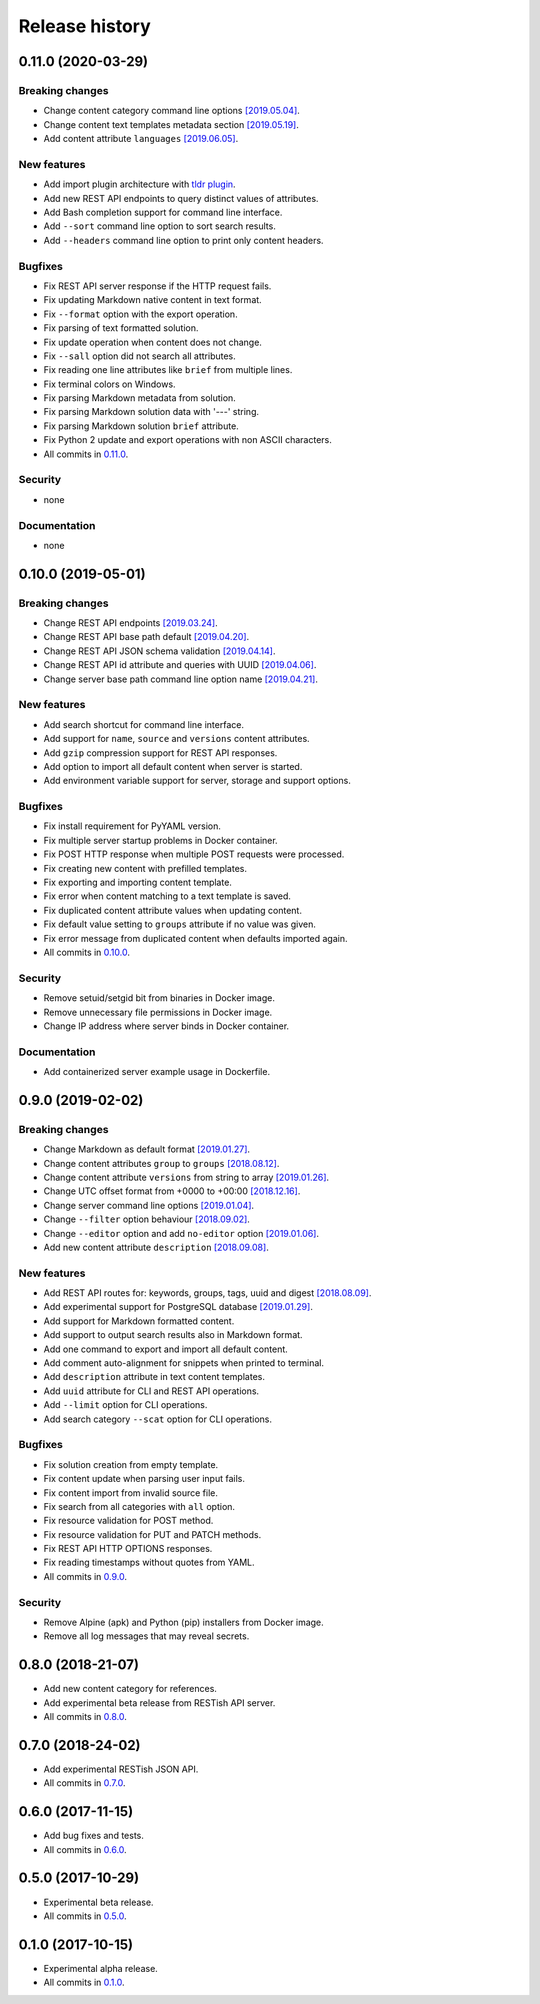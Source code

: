 .. :changelog:

Release history
===============

0.11.0 (2020-03-29)
-------------------

Breaking changes
~~~~~~~~~~~~~~~~

* Change content category command line options `[2019.05.04]`_.
* Change content text templates metadata section `[2019.05.19]`_.
* Add content attribute ``languages`` `[2019.06.05]`_.

New features
~~~~~~~~~~~~

* Add import plugin architecture with `tldr plugin`_.
* Add new REST API endpoints to query distinct values of attributes.
* Add Bash completion support for command line interface.
* Add ``--sort`` command line option to sort search results.
* Add ``--headers`` command line option to print only content headers.

Bugfixes
~~~~~~~~

* Fix REST API server response if the HTTP request fails.
* Fix updating Markdown native content in text format.
* Fix ``--format`` option with the export operation.
* Fix parsing of text formatted solution.
* Fix update operation when content does not change.
* Fix ``--sall`` option did not search all attributes.
* Fix reading one line attributes like ``brief`` from multiple lines.
* Fix terminal colors on Windows.
* Fix parsing Markdown metadata from solution.
* Fix parsing Markdown solution data with '---' string.
* Fix parsing Markdown solution ``brief`` attribute.
* Fix Python 2 update and export operations with non ASCII characters.
* All commits in `0.11.0`_.

Security
~~~~~~~~

* none

Documentation
~~~~~~~~~~~~~

* none

0.10.0 (2019-05-01)
-------------------

Breaking changes
~~~~~~~~~~~~~~~~

* Change REST API endpoints `[2019.03.24]`_.
* Change REST API base path default `[2019.04.20]`_.
* Change REST API JSON schema validation `[2019.04.14]`_.
* Change REST API id attribute and queries with UUID `[2019.04.06]`_.
* Change server base path command line option name `[2019.04.21]`_.

New features
~~~~~~~~~~~~

* Add search shortcut for command line interface.
* Add support for ``name``, ``source`` and ``versions`` content attributes.
* Add ``gzip`` compression support for REST API responses.
* Add option to import all default content when server is started.
* Add environment variable support for server, storage and support options.

Bugfixes
~~~~~~~~

* Fix install requirement for PyYAML version.
* Fix multiple server startup problems in Docker container.
* Fix POST HTTP response when multiple POST requests were processed.
* Fix creating new content with prefilled templates.
* Fix exporting and importing content template.
* Fix error when content matching to a text template is saved.
* Fix duplicated content attribute values when updating content.
* Fix default value setting to ``groups`` attribute if no value was given.
* Fix error message from duplicated content when defaults imported again.
* All commits in `0.10.0`_.

Security
~~~~~~~~

* Remove setuid/setgid bit from binaries in Docker image.
* Remove unnecessary file permissions in Docker image.
* Change IP address where server binds in Docker container.

Documentation
~~~~~~~~~~~~~

* Add containerized server example usage in Dockerfile.

0.9.0 (2019-02-02)
------------------

Breaking changes
~~~~~~~~~~~~~~~~

* Change Markdown as default format `[2019.01.27]`_.
* Change content attributes ``group`` to ``groups`` `[2018.08.12]`_.
* Change content attribute ``versions`` from string to array `[2019.01.26]`_.
* Change UTC offset format from +0000 to +00:00 `[2018.12.16]`_.
* Change server command line options `[2019.01.04]`_.
* Change ``--filter`` option behaviour `[2018.09.02]`_.
* Change ``--editor`` option and add ``no-editor`` option `[2019.01.06]`_.
* Add new content attribute ``description`` `[2018.09.08]`_.

New features
~~~~~~~~~~~~

* Add REST API routes for: keywords, groups, tags, uuid and digest `[2018.08.09]`_.
* Add experimental support for PostgreSQL database `[2019.01.29]`_.
* Add support for Markdown formatted content.
* Add support to output search results also in Markdown format.
* Add one command to export and import all default content.
* Add comment auto-alignment for snippets when printed to terminal.
* Add ``description`` attribute in text content templates.
* Add ``uuid`` attribute for CLI and REST API operations.
* Add ``--limit`` option for CLI operations.
* Add search category ``--scat`` option for CLI operations.

Bugfixes
~~~~~~~~

* Fix solution creation from empty template.
* Fix content update when parsing user input fails.
* Fix content import from invalid source file.
* Fix search from all categories with ``all`` option.
* Fix resource validation for POST method.
* Fix resource validation for PUT and PATCH methods.
* Fix REST API HTTP OPTIONS responses.
* Fix reading timestamps without quotes from YAML.
* All commits in `0.9.0`_.

Security
~~~~~~~~

* Remove Alpine (apk) and Python (pip) installers from Docker image.
* Remove all log messages that may reveal secrets.

0.8.0 (2018-21-07)
------------------

* Add new content category for references.
* Add experimental beta release from RESTish API server.
* All commits in `0.8.0`_.

0.7.0 (2018-24-02)
------------------

* Add experimental RESTish JSON API.
* All commits in `0.7.0`_.

0.6.0 (2017-11-15)
------------------

* Add bug fixes and tests.
* All commits in `0.6.0`_.

0.5.0 (2017-10-29)
------------------

* Experimental beta release.
* All commits in `0.5.0`_.

0.1.0 (2017-10-15)
------------------

* Experimental alpha release.
* All commits in `0.1.0`_.

.. _0.11.0: https://github.com/heilaaks/snippy/compare/v0.10.0...master
.. _0.10.0: https://github.com/heilaaks/snippy/compare/v0.9.0...master
.. _0.9.0: https://github.com/heilaaks/snippy/compare/v0.8.0...heilaaks:v0.9.0
.. _0.8.0: https://github.com/heilaaks/snippy/compare/v0.7.0...heilaaks:v0.8.0
.. _0.7.0: https://github.com/heilaaks/snippy/compare/v0.6.0...heilaaks:v0.7.0
.. _0.6.0: https://github.com/heilaaks/snippy/compare/v0.5.0...heilaaks:v0.6.0
.. _0.5.0: https://github.com/heilaaks/snippy/compare/v0.1.0...heilaaks:v0.5.0
.. _0.1.0: https://github.com/heilaaks/snippy/compare/ce6395137b...heilaaks:v0.1.0
.. _`[2019.01.27]`: https://github.com/heilaaks/snippy/commit/83aa4bb3072fe0fbb5a1c0477ba99c477fc0a3a2
.. _`[2018.08.12]`: https://github.com/heilaaks/snippy/commit/08394b6acaf8d1e0c7971e5fe4de95c04c54790b
.. _`[2019.01.26]`: https://github.com/heilaaks/snippy/commit/f9fadb04d26d3fbc75d12c198d9b1fff1d10cf90
.. _`[2018.12.16]`: https://github.com/heilaaks/snippy/commit/1b00a4d9179bf67ada56f7ee624e851e884c7f6a
.. _`[2019.01.04]`: https://github.com/heilaaks/snippy/commit/6f878407320fa1eb8834df5402db977943c55c87
.. _`[2018.09.02]`: https://github.com/heilaaks/snippy/commit/4be86cff53ea4d9cdb358ed487420a67d9f5bcbe
.. _`[2019.01.06]`: https://github.com/heilaaks/snippy/commit/6a289657e22952ad8276b0bb6062ca8e909ded77
.. _`[2018.09.08]`: https://github.com/heilaaks/snippy/commit/8d9b0558809e56ce40798f61c8636e04307743ed
.. _`[2018.08.09]`: https://github.com/heilaaks/snippy/commit/9e7e9f90e5df54f9930371617114d34e791be2ac
.. _`[2019.01.29]`: https://github.com/heilaaks/snippy/commit/6e60886d5f78d49952cd6b977db3a9b6f803f092
.. _`[2019.03.24]`: https://github.com/heilaaks/snippy/commit/063426d8c7bee05b620fa85cbf6ca81b1e96f45b
.. _`[2019.04.06]`: https://github.com/heilaaks/snippy/commit/c9f2efda31294deb149014232780952f64bc3e9c
.. _`[2019.04.14]`: https://github.com/heilaaks/snippy/commit/cd720fc4252abf68f61c080dd39143b6436067f4
.. _`[2019.04.20]`: https://github.com/heilaaks/snippy/commit/3479f27e298cd09e37dd1e1bd58c6f67fc0b2f34
.. _`[2019.04.21]`: https://github.com/heilaaks/snippy/commit/5203f6060e8f6d394befb210ce707944f9494d49
.. _`[2019.05.04]`: https://github.com/heilaaks/snippy/commit/f2344cca2307d848a7d726892bec4b0872e0f566
.. _`[2019.05.19]`: https://github.com/heilaaks/snippy/commit/b5ca1d025ec091d0572c24808744785415f61ca1
.. _`[2019.06.05]`: https://github.com/heilaaks/snippy/commit/b56ad73244e6eb01601dc1da8ca8f27300fd15a9
.. _`tldr plugin`: https://github.com/heilaaks/snippy-tldr
